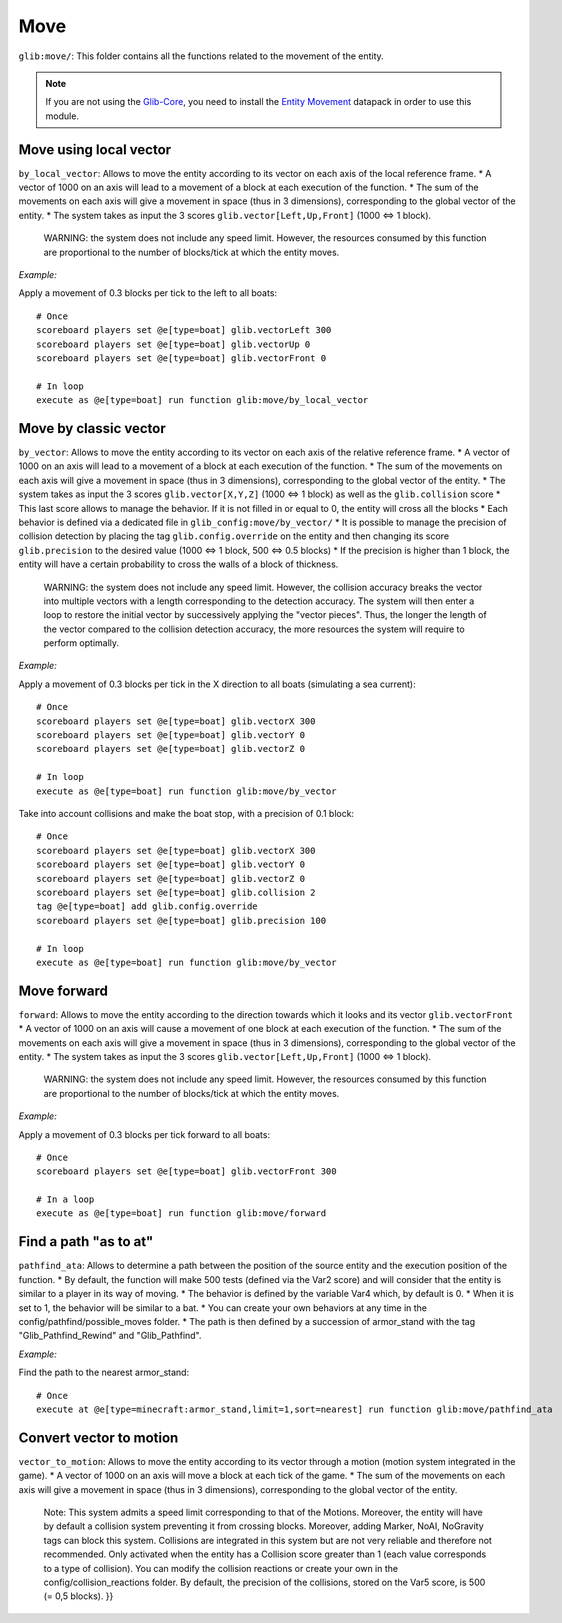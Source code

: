 ****
Move
****

``glib:move/``: This folder contains all the functions related to the
movement of the entity.

.. note::

    If you are not using the `Glib-Core <https://gitlab.com/Altearn/gunivers/minecraft/datapack/Glibs/glib-core>`_, you need to install the `Entity Movement <https://gitlab.com/Altearn/gunivers/minecraft/datapack/Glibs/addons/entity-movement>`_ datapack in order to use this module.

Move using local vector
~~~~~~~~~~~~~~~~~~~~~~~

``by_local_vector``: Allows to move the entity according to its vector
on each axis of the local reference frame. \* A vector of 1000 on an
axis will lead to a movement of a block at each execution of the
function. \* The sum of the movements on each axis will give a movement
in space (thus in 3 dimensions), corresponding to the global vector of
the entity. \* The system takes as input the 3 scores
``glib.vector[Left,Up,Front]`` (1000 <=> 1 block).

    WARNING: the system does not include any speed limit. However, the
    resources consumed by this function are proportional to the number
    of blocks/tick at which the entity moves.

*Example:*

Apply a movement of 0.3 blocks per tick to the left to all boats:

::

    # Once
    scoreboard players set @e[type=boat] glib.vectorLeft 300
    scoreboard players set @e[type=boat] glib.vectorUp 0
    scoreboard players set @e[type=boat] glib.vectorFront 0

    # In loop
    execute as @e[type=boat] run function glib:move/by_local_vector

Move by classic vector
~~~~~~~~~~~~~~~~~~~~~~

``by_vector``: Allows to move the entity according to its vector on each
axis of the relative reference frame. \* A vector of 1000 on an axis
will lead to a movement of a block at each execution of the function. \*
The sum of the movements on each axis will give a movement in space
(thus in 3 dimensions), corresponding to the global vector of the
entity. \* The system takes as input the 3 scores ``glib.vector[X,Y,Z]``
(1000 <=> 1 block) as well as the ``glib.collision`` score \* This last
score allows to manage the behavior. If it is not filled in or equal to
0, the entity will cross all the blocks \* Each behavior is defined via
a dedicated file in ``glib_config:move/by_vector/`` \* It is possible to
manage the precision of collision detection by placing the tag
``glib.config.override`` on the entity and then changing its score
``glib.precision`` to the desired value (1000 <=> 1 block, 500 <=> 0.5
blocks) \* If the precision is higher than 1 block, the entity will have
a certain probability to cross the walls of a block of thickness.

    WARNING: the system does not include any speed limit. However, the
    collision accuracy breaks the vector into multiple vectors with a
    length corresponding to the detection accuracy. The system will then
    enter a loop to restore the initial vector by successively applying
    the "vector pieces". Thus, the longer the length of the vector
    compared to the collision detection accuracy, the more resources the
    system will require to perform optimally.

*Example:*

Apply a movement of 0.3 blocks per tick in the X direction to all boats
(simulating a sea current):

::

    # Once
    scoreboard players set @e[type=boat] glib.vectorX 300
    scoreboard players set @e[type=boat] glib.vectorY 0
    scoreboard players set @e[type=boat] glib.vectorZ 0

    # In loop
    execute as @e[type=boat] run function glib:move/by_vector

Take into account collisions and make the boat stop, with a precision of
0.1 block:

::

    # Once
    scoreboard players set @e[type=boat] glib.vectorX 300
    scoreboard players set @e[type=boat] glib.vectorY 0
    scoreboard players set @e[type=boat] glib.vectorZ 0
    scoreboard players set @e[type=boat] glib.collision 2
    tag @e[type=boat] add glib.config.override
    scoreboard players set @e[type=boat] glib.precision 100

    # In loop
    execute as @e[type=boat] run function glib:move/by_vector

Move forward
~~~~~~~~~~~~

``forward``: Allows to move the entity according to the direction
towards which it looks and its vector ``glib.vectorFront`` \* A vector
of 1000 on an axis will cause a movement of one block at each execution
of the function. \* The sum of the movements on each axis will give a
movement in space (thus in 3 dimensions), corresponding to the global
vector of the entity. \* The system takes as input the 3 scores
``glib.vector[Left,Up,Front]`` (1000 <=> 1 block).

    WARNING: the system does not include any speed limit. However, the
    resources consumed by this function are proportional to the number
    of blocks/tick at which the entity moves.

*Example:*

Apply a movement of 0.3 blocks per tick forward to all boats:

::

    # Once
    scoreboard players set @e[type=boat] glib.vectorFront 300

    # In a loop
    execute as @e[type=boat] run function glib:move/forward

Find a path "as to at"
~~~~~~~~~~~~~~~~~~~~~~

``pathfind_ata``: Allows to determine a path between the position of the
source entity and the execution position of the function. \* By default,
the function will make 500 tests (defined via the Var2 score) and will
consider that the entity is similar to a player in its way of moving. \*
The behavior is defined by the variable Var4 which, by default is 0. \*
When it is set to 1, the behavior will be similar to a bat. \* You can
create your own behaviors at any time in the
config/pathfind/possible\_moves folder. \* The path is then defined by a
succession of armor\_stand with the tag "Glib\_Pathfind\_Rewind" and
"Glib\_Pathfind".

*Example:*

Find the path to the nearest armor\_stand:

::

    # Once
    execute at @e[type=minecraft:armor_stand,limit=1,sort=nearest] run function glib:move/pathfind_ata

Convert vector to motion
~~~~~~~~~~~~~~~~~~~~~~~~

``vector_to_motion``: Allows to move the entity according to its vector
through a motion (motion system integrated in the game). \* A vector of
1000 on an axis will move a block at each tick of the game. \* The sum
of the movements on each axis will give a movement in space (thus in 3
dimensions), corresponding to the global vector of the entity.

    Note: This system admits a speed limit corresponding to that of the
    Motions. Moreover, the entity will have by default a collision
    system preventing it from crossing blocks. Moreover, adding Marker,
    NoAI, NoGravity tags can block this system. Collisions are
    integrated in this system but are not very reliable and therefore
    not recommended. Only activated when the entity has a Collision
    score greater than 1 (each value corresponds to a type of
    collision). You can modify the collision reactions or create your
    own in the config/collision\_reactions folder. By default, the
    precision of the collisions, stored on the Var5 score, is 500 (= 0,5
    blocks). }}
